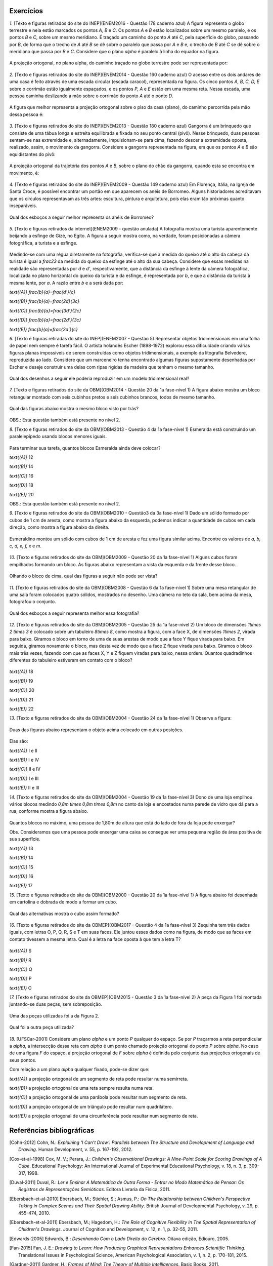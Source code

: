**********
Exercícios
**********
`1.` [Texto e figuras retirados do site do INEP](ENEM2016 - Questão 178 caderno azul) A figura representa o globo terrestre e nela estão marcados os pontos `A, B` e `C`. Os pontos `A` e `B` estão localizados sobre um mesmo paralelo, e os pontos `B` e `C`, sobre um mesmo meridiano. É traçado um caminho do ponto `A` até `C`, pela superfície do globo, passando por `B`, de forma que o trecho de `A` até `B` se dê sobre o paralelo que passa por `A` e `B` e, o trecho de `B` até `C` se dê sobre o meridiano que passa por `B` e `C`. Considere que o plano `\alpha` é paralelo à linha do equador na figura. 

.. _fig-projecoes-ENEM2016Q178:

.. figure:: _resources/Q178_ENEM2016_1.png
   :width: 200pt
   :align: center

A projeção ortogonal, no plano \alpha, do caminho traçado no globo terrestre pode ser representada por:

.. figure:: _resources/ENEM-2016-Q178-respoaseditadas-versao2.png
   :width: 135pt
   :align: center

`2.` [Texto e figuras retirados do site do INEP](ENEM2014 - Questão 160 caderno azul) O acesso entre os dois andares de uma casa é feito através de uma escada circular (escada caracol), representada na figura. Os cinco pontos `A, B, C, D, E` sobre o corrimão estão igualmente espaçados, e os pontos `P, A` e `E` estão em uma mesma reta. Nessa escada, uma pessoa caminha deslizando a mão sobre o corrimão do ponto `A` até o ponto `D`.

.. _fig-projecoes-ENEM2014Q160:

.. figure:: _resources/Q160_ENEM2014.png
   :width: 200pt
   :align: center

A figura que melhor representa a projeção ortogonal sobre o piso da casa (plano), do caminho percorrida pela mão dessa pessoa é:

.. _fig-projecoes-ENEM2014Q160_respostas:

.. figure:: _resources/ENEM-2014-Q160-respostaseditadas-versao2.png
   :width: 110pt
   :align: center


`3.` [Texto e figuras retirados do site do INEP](ENEM2013 - Questão 180 caderno azul) Gangorra é um brinquedo que consiste de uma tábua longa e estreita equilibrada e fixada no seu ponto central (pivô). Nesse brinquedo, duas pessoas sentam-se nas extremidade e, alternadamente, impulsionam-se para cima, fazendo descer a extremidade oposta, realizado, assim, o movimento da gangorra. Considere a gangorra representada na figura, em que os pontos `A` e `B` são equidistantes do pivô:

.. _fig-projecoes-ENEM2013Q180:

.. figure:: _resources/Q180_ENEM2013.png
   :width: 200pt
   :align: center

A projeção ortogonal da trajetória dos pontos `A` e `B`, sobre o plano do chão da gangorra, quando esta se encontra em movimento, é:

.. _fig-projecoes-ENEM2013Q180_respostas:

.. figure:: _resources/ENEM-2013-Q180-respostaseditadas-versao2.png
   :width: 140pt
   :align: center
   
   
`4.` [Texto e figuras retirados do site do INEP](ENEM2009 - Questão 149 caderno azul) Em Florença, Itália, na Igreja de Santa Croce, é possível encontrar um portão em que aparecem os anéis de Borromeo. Alguns historiadores acreditavam que os círculos representavam as três artes: escultura, pintura e arquitetura, pois elas eram tão próximas quanto inseparáveis. 

.. _fig-projecoes-ENEM2009Q149:

.. figure:: _resources/Q149_ENEM2009.png
   :width: 150pt
   :align: center

Qual dos esboços a seguir melhor representa os anéis de Borromeo? 

.. _fig-projecoes-ENEM2009Q149_respostas:

.. figure:: _resources/ENEM_2009_Q149_editadas.png
   :width: 300pt
   :align: center
   
`5.` [Texto e figuras retirados da internet](ENEM2009 - questão anulada) A fotografia mostra uma turista aparentemente beijando a esfinge de Gizé, no Egito. A figura a seguir mostra como, na verdade, foram posicionadas a câmera fotográfica, a turista e a esfinge. 

.. _fig-projecoes-ENEM2009Qanulada:

.. figure:: _resources/QAnulada_ENEM2009.png
   :width: 300pt
   :align: center
   
Medindo-se com uma régua diretamente na fotografia, verifica-se que a medida do queixo até o alto da cabeça da turista é igual a `\frac23` da medida do queixo da esfinge até o alto da sua cabeça. Considere que essas medidas na realidade são representadas por `d` e `d’`, respectivamente, que a distância da esfinge à lente da câmera fotográfica, localizada no plano horizontal do queixo da turista e da esfinge, é representada por `b`, e que a distância da turista à mesma lente, por `a`. A razão entre `b` e a será dada por: 

`\text{(A)}` `\frac{b}{a}=\frac{d'}{c}` 

`\text{(B)}` `\frac{b}{a}=\frac{2d}{3c}` 

`\text{(C)}` `\frac{b}{a}=\frac{3d'}{2c}` 

`\text{(D)}` `\frac{b}{a}=\frac{2d'}{3c}` 

`\text{(E)}` `\frac{b}{a}=\frac{2d’}{c}`

`6.` [Texto e figuras retiradas do site do INEP](ENEM2007 - Questão 5) Representar objetos tridimensionais em uma folha de papel nem sempre é tarefa fácil. O artista holandês Escher (1898-1972) explorou essa dificuldade criando várias figuras planas impossíveis de serem construídas como objetos tridimensionais, a exemplo da litografia Belvedere, reproduzida ao lado. Considere que um marceneiro tenha encontrado algumas figuras supostamente desenhadas por Escher e deseje construir uma delas com ripas rígidas de madeira que tenham o mesmo tamanho.

.. _fig-projecoes-ENEM2007Q5:

.. figure:: _resources/Q5_ENEM2007.png
   :width: 150pt
   :align: center
   
Qual dos desenhos a seguir ele poderia reproduzir em um modelo tridimensional real? 

.. _fig-projecoes-ENEM2007Q5_respostas:

.. figure:: _resources/ENEM_2007_Q5_versao2.png
   :width: 250pt
   :align: center 
   
`7.` [Texto e figuras retirados do site da OBM](OBM2014 - Questão 20 da 1a fase-nível 1) A figura abaixo mostra um bloco retangular montado com seis cubinhos pretos e seis cubinhos brancos, todos de mesmo tamanho. 

.. _fig-projecoes-OBM2014Q20:

.. figure:: _resources/OBM2014-fase1N1-Q20.png
   :width: 110pt
   :align: center
   
Qual das figuras abaixo mostra o mesmo bloco visto por trás?

.. _fig-projecoes-OBM2014Q20_respostas:

.. figure:: _resources/OBM2014-fase1N1-Q20-respostas-editadas.png
   :width: 380pt
   :align: center 

OBS.: Esta questão também está presente no nível 2.

`8.` [Texto e figuras retirados do site da OBM](OBM2013 - Questão 4 da 1a fase-nível 1) Esmeralda está construindo um paralelepípedo usando blocos menores iguais. 

.. _fig-projecoes-OBM2013Q4:

.. figure:: _resources/OBM2013-fase1N1.png
   :width: 150pt
   :align: center
   
Para terminar sua tarefa, quantos blocos Esmeralda ainda deve colocar?

`\text{(A)}` 12 

`\text{(B)}` 14 

`\text{(C)}` 16 

`\text{(D)}` 18 

`\text{(E)}` 20

OBS.: Esta questão também está presente no nível 2.

`9.` [Texto e figuras retirados do site da OBM](OBM2010 - Questão3 da 3a fase-nível 1) Dado um sólido formado por cubos de 1 cm de aresta, como mostra a figura abaixo da esquerda, podemos indicar a quantidade de cubos em cada direção, como mostra a figura abaixo da direita.

.. _fig-projecoes-OBM2010Q3:

.. figure:: _resources/OBM2010-fase3N1-Q3.png
   :width: 350pt
   :align: center
   
Esmeraldino montou um sólido com cubos de 1 cm de aresta e fez uma figura similar acima. Encontre os valores de `a, b, c, d, e, f, x` e `m`.

.. _fig-projecoes-OBM2010Q3-2:

.. figure:: _resources/OBM2010-fase3N1-Q3_2.png
   :width: 180pt
   :align: center

`10.` [Texto e figuras retirados do site da OBM](OBM2009 - Questão 20 da 1a fase-nível 1) Alguns cubos foram empilhados formando um bloco. As figuras abaixo representam a vista da esquerda e da frente desse bloco. 

.. _fig-projecoes-OBM2009Q20:

.. figure:: _resources/OBM2009-fase1N1-Q20.png
   :width: 250pt
   :align: center
   
Olhando o bloco de cima, qual das figuras a seguir não pode ser vista?

.. _fig-projecoes-OBM2009Q20-respostas:

.. figure:: _resources/OBM2009-fase1N1-Q20-respostas-editadas.png
   :width: 600pt
   :align: center
   
`11.` [Texto e figuras retirados do site da OBM](OBM2008 - Questão 6 da 1a fase-nível 1) Sobre uma mesa retangular de uma sala foram colocados quatro sólidos, mostrados no desenho. Uma câmera no teto da sala, bem acima da mesa, fotografou o conjunto.

.. _fig-projecoes-OBM2008Q6:

.. figure:: _resources/OBM2008-fase1N1-Q6.png
   :width: 250pt
   :align: center

Qual dos esboços a seguir representa melhor essa fotografia?

.. _fig-projecoes-OBM2008Q6-respostas:

.. figure:: _resources/OBM2008-fase1N1-Q6-respostas-editadas.png
   :width: 400pt
   :align: center
   
`12.` [Texto e figuras retirados do site da OBM](OBM2005 - Questão 25 da 1a fase-nível 2) Um bloco de dimensões `1\times 2 \times 3` é colocado sobre um tabuleiro `8\times 8`, como mostra a figura, com a face X, de dimensões `1\times 2`, virada para baixo. Giramos o bloco em torno de uma de suas arestas de modo que a face Y fique virada para baixo. Em seguida, giramos novamente o bloco, mas desta vez de modo que a face Z fique virada para baixo. Giramos o bloco mais três vezes, fazendo com que as faces X, Y e Z fiquem viradas para baixo, nessa ordem. Quantos quadradinhos diferentes do tabuleiro estiveram em contato com o bloco?

.. _fig-projecoes-OBM2005Q25:

.. figure:: _resources/OBM2005-fase1N2-Q25.png
   :width: 250pt
   :align: center

`\text{(A)}` 18 

`\text{(B)}` 19 

`\text{(C)}` 20 

`\text{(D)}` 21 

`\text{(E)}` 22

`13.` [Texto e figuras retirados do site da OBM](OBM2004 - Questão 24 da 1a fase-nível 1) Observe a figura:

.. _fig-projecoes-OBM2004Q24:

.. figure:: _resources/OBM2004-fase1N1-Q24.png
   :width: 200pt
   :align: center
   
Duas das figuras abaixo representam o objeto acima colocado em outras posições.

.. _fig-projecoes-OBM2004Q24-respostas:

.. figure:: _resources/OBM2004-fase1N1-Q24-respostas.png
   :width: 400pt
   :align: center

Elas são:

`\text{(A)}` I e II 

`\text{(B)}` I e IV

`\text{(C)}` II e IV

`\text{(D)}` I e III	

`\text{(E)}` II e III

`14.` [Texto e figuras retirados do site da OBM](OBM2004 - Questão 19 da 1a fase-nível 3) Dono de uma loja empilhou vários blocos medindo `0,8m \times 0,8m \times 0,8m` no canto da loja e encostados numa parede de vidro que dá para a rua, conforme mostra a figura abaixo.

.. _fig-projecoes-OBM2004Q219:

.. figure:: _resources/OBM2004-fase1N3-Q19.png
   :width: 200pt
   :align: center

Quantos blocos no máximo, uma pessoa de 1,80m de altura que está do lado de fora da loja pode enxergar?

Obs. Consideramos que uma pessoa pode enxergar uma caixa se consegue ver uma pequena região de área positiva de sua superfície.

`\text{(A)}` 13

`\text{(B)}` 14

`\text{(C)}` 15

`\text{(D)}` 16	

`\text{(E)}` 17

`15.` [Texto e figuras retirados do site da OBM](OBM2000 - Questão 20 da 1a fase-nível 1) A figura abaixo foi desenhada em cartolina e dobrada de modo a formar um cubo.

.. _fig-projecoes-OBM2000Q20:

.. figure:: _resources/OBM2000-fase1N1-Q20.png
   :width: 200pt
   :align: center

Qual das alternativas mostra o cubo assim formado?

.. _fig-projecoes-OBM2008=0Q20-respostas:

.. figure:: _resources/OBM2000-fase1N1-Q20-respostaseditadas.png
   :width: 550pt
   :align: center
   
`16.` [Texto e figuras retirados do site da OBMEP](OBM2017 - Questão 4 da 1a fase-nível 3)  Zequinha tem três dados iguais, com letras O, P, Q, R, S e T em suas faces. Ele juntou esses dados como na figura, de modo que as faces em contato tivessem a mesma letra. Qual é a letra na face oposta à que tem a letra T?

.. _fig-projecoes-OBMEP2017Q4:

.. figure:: _resources/OBMEP2017-fase1N3-Q4.png
   :width: 200pt
   :align: center

`\text{(A)}` S

`\text{(B)}` R

`\text{(C)}` Q

`\text{(D)}` P

`\text{(E)}` O

`17.` [Texto e figuras retirados do site da OBMEP](OBM2015 - Questão 3 da 1a fase-nível 2) A peça da Figura 1 foi montada juntando-se duas peças, sem sobreposição. 

.. _fig-projecoes-OBMEP2015Q3:

.. figure:: _resources/OBMEP2015-fase1N2-Q3.png
   :width: 80pt
   :align: center

Uma das peças utilizadas foi a da Figura 2. 

.. _fig-projecoes-OBMEP2015Q3-2:

.. figure:: _resources/OBMEP2015-fase1N2-Q3-2.png
   :width: 80pt
   :align: center

Qual foi a outra peça utilizada?

.. _fig-projecoes-OBMEP2015Q3-respostas:

.. figure:: _resources/OBMEP2015-fase1N2-Q3-respostas.png
   :width: 270pt
   :align: center

`18.` [UFSCar-2001] Considere um plano `\alpha` e um ponto `P` qualquer do espaço. Se por `P` traçarmos a reta perpendicular a `\alpha`, a intersecção dessa reta com `\alpha` é um ponto chamado projeção ortogonal do ponto `P` sobre `\alpha`. No caso de uma figura `F` do espaço, a projeção ortogonal de `F` sobre `\alpha` é definida pelo conjunto das projeções ortogonais de seus pontos. 

Com relação a um plano `\alpha` qualquer fixado, pode-se dizer que:

`\text{(A)}` a projeção ortogonal de um segmento de reta pode resultar numa semirreta.

`\text{(B)}` a projeção ortogonal de uma reta sempre resulta numa reta.

`\text{(C)}` a projeção ortogonal de uma parábola pode resultar num segmento de reta.

`\text{(D)}` a projeção ortogonal de um triângulo pode resultar num quadrilátero.

`\text{(E)}` a projeção ortogonal de uma circunferência pode resultar num segmento de reta.

**********
Referências bibliográficas
**********

.. [Cohn-2012] Cohn, N.: *Explaining ‘I Can’t Draw’: Parallels between The Structure and Development of Language and Drawing*. Human Development, v. 55, p. 167-192, 2012.

.. [Cox-et-al-1998] Cox, M. V.; Perara, J.: *Children's Observational Drawings: A Nine-Point Scale for Scoring Drawings of A Cube*. Educational Psychology: An International Journal of Experimental Educational Psychology, v. 18, n. 3, p. 309-317, 1998.

.. [Duval-2011] Duval, R.: *Ler e Ensinar A Matemática de Outra Forma  - Entrar no Modo Matemático de Pensar: Os Registros de Representações Semióticas*. Editora Livraria da Física, 2011.

.. [Ebersbach-et-al-2010] Ebersbach, M.; Stiehler, S.; Asmus, P.: *On The Relationship between Children's Perspective Taking in Complex Scenes and Their Spatial Drawing Ability*. British Journal of Developmental Psychology, v. 29, p. 455-474, 2010.

.. [Ebersbach-et-al-2011] Ebersbach, M.; Hagedom, H.: *The Role of Cognitive Flexibility in The Spatial Representation of Children's Drawings*. Journal of Cognition and Development, v. 12, n. 1, p. 32-55, 2011.

.. [Edwards-2005] Edwards, B.: *Desenhando Com o Lado Direito do Cérebro*. Oitava edição, Ediouro, 2005.

.. [Fan-2015] Fan, J. E.: *Drawing to Learn: How Producing Graphical Representations Enhances Scientific Thinking*. Translational Issues in Psychological Science, American Psychological Association, v. 1, n. 2, p. 170–181, 2015.

.. [Gardner-2011] Gardner, H.: *Frames of Mind: The Theory of Multiple Intelligences*. Basic Books, 2011.

.. [Gray-et-al-2004] Gray, J.R.; Thompson P. M.: *Neurobiology of Intelligence: Science and Ethics*. Nature Reviews Neuroscience, v. 5/6, p. 471-482, 2004.

.. [Gutierrez-1998] Gutiérrez, A.: *Las Representaciones Planas de Cuerpos 3-Dimensionales En La Enseñanza de La Geometría Espacial*. Revista EMA, v. 3, n. 3, p. 193-220, 1998.

.. [Howard-et-al-1995] Howard, I. P.; Rogers, B. J.: *Binocular Vision and Stereopsis*. Oxford University Press, 1995.

.. [Khine-2017] Khine, M. S.: *Visual-Spatial Ability in STEM Educaton: Transforming Research into Practice*. Springer-Verlag, 2017.

.. [Lindberg-1976] Lindberg, D. C.: *Theories of Vision from Al-Kindi To Kepler*. The University of Chicago Press, 1976.

.. [Mitchelmore-1978] Mitchelmore, M. C.: *Developmental Stages in Children's Representation of Regular Solid Figures*. The Journal of Genetic Psychology, v. 133, n. 2, p. 229-239, 1978.

.. [Morra-2008] Morra, S.: *Spatial Structures in Children’s Drawings: How Do They Develop?* Em: Lange-Küttner, C.; & Vinter, A. (Eds.), Drawing and The Non-Verbal Mind: A Life-Span Perspective,  Cambridge: Cambridge University Press, 2008.

.. [Pillar-2012] Pilar, A. D.: *Desenho e Escrita como Sistemas de Representação*. Segunda edição revista e ampliada. Editora Penso, 2012.

.. [Pinilla-2007] Pinilla   M. I. F.: *Fractions: Conceptual and   Didactic Aspects*. Acta  Didactica Universitatis Comenianae, v. 7, p. 23-45, 2007. 

.. [Quillin-et-al-2015] Quillin, K.; Thomas, S.: *Drawing-to-Learn: A Framework for Using Drawings to Promote Model-Based Reasoning in Biology*. CBE–Life Sciences Education, v. 14, p. 1-14, 2015.

.. [Santaella-1998] Santaella, L.: *O Que É Semiótica*. Coleção Primeiros Passos, v. 103, Editora Brasiliense, 1998.

.. [Sinclair-et-al-2016] Sinclair, N. et al.: *Recent Research On Geometry Education: An ICME‑13 Survey Team Report*. ZDM Mathematics Education, v. 48, p. 691-719, 2016.

.. [Van-Meter-et-al-2005] Van Meter, P.; Garner, J.: *The Promise and Practice of Learner-Generated Drawing: Literature Review and Synthesis*. Educational Psychology Review, v. 17, n. 4, p. 285-325, 2005. 

.. [Willats-1977] Willats. J.: *How Children Learn To Draw Realistic Pictures*. Quaterly Journal of Experimental Psychology, v. 29, p. 367-382, 1977.